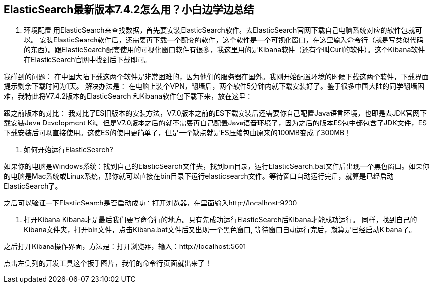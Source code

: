 [[intro]]
== ElasticSearch最新版本7.4.2怎么用？小白边学边总结

1.	环境配置
用ElasticSearch来查找数据，首先要安装ElasticSearch软件。去ElasticSearch官网下载自己电脑系统对应的软件包就可以。
安装ElasticSearch软件后，还需要再下载一个配套的软件，这个软件是一个可视化窗口，在这里输入命令行（就是写类似代码的东西）。跟ElasticSearch配套使用的可视化窗口软件有很多，我这里用的是Kibana软件（还有个叫Curl的软件）。这个Kibana软件在ElasticSearch官网中找到后下载即可。

我碰到的问题：
在中国大陆下载这两个软件是非常困难的，因为他们的服务器在国外。我刚开始配置环境的时候下载这两个软件，下载界面提示剩余下载时间为1天。
解决办法是：
在电脑上装个VPN，翻墙后，两个软件5分钟内就下载安装好了。鉴于很多中国大陆的同学翻墙困难，我特此将V7.4.2版本的ElasticSearch 和Kibana软件包下载下来，放在这里：


跟之前版本的对比：
我对比了ES旧版本的安装方法，V7.0版本之前的ES下载安装后还需要你自己配置Java语言环境，也即是去JDK官网下载安装Java Development Kit。但是V7.0版本之后的就不需要再自己配置Java语音环境了，因为之后的版本ES包中都包含了JDK文件，ES下载安装后可以直接使用。这使ES的使用更简单了，但是一个缺点就是ES压缩包由原来的100MB变成了300MB！


2.	如何开始运行ElasticSearch?

如果你的电脑是Windows系统：找到自己的ElasticSearch文件夹，找到bin目录，运行ElasticSearch.bat文件后出现一个黑色窗口。如果你的电脑是Mac系统或Linux系统，那你就可以直接在bin目录下运行elasticsearch文件。等待窗口自动运行完后，就算是已经启动ElasticSearch了。

之后可以验证一下ElasticSearch是否启动成功：打开浏览器，在里面输入http://localhost:9200
 
3.	打开Kibana
Kibana才是最后我们要写命令行的地方。只有先成功运行ElasticSearch后Kibana才能成功运行。
同样，找到自己的Kibana文件夹，打开bin文件，点击Kibana.bat文件后又出现一个黑色窗口, 等待窗口自动运行完后，就算是已经启动Kibana了。

 

之后打开Kibana操作界面，方法是：打开浏览器，输入：http://localhost:5601 

点击左侧列的开发工具这个扳手图片，我们的命令行页面就出来了！
 


